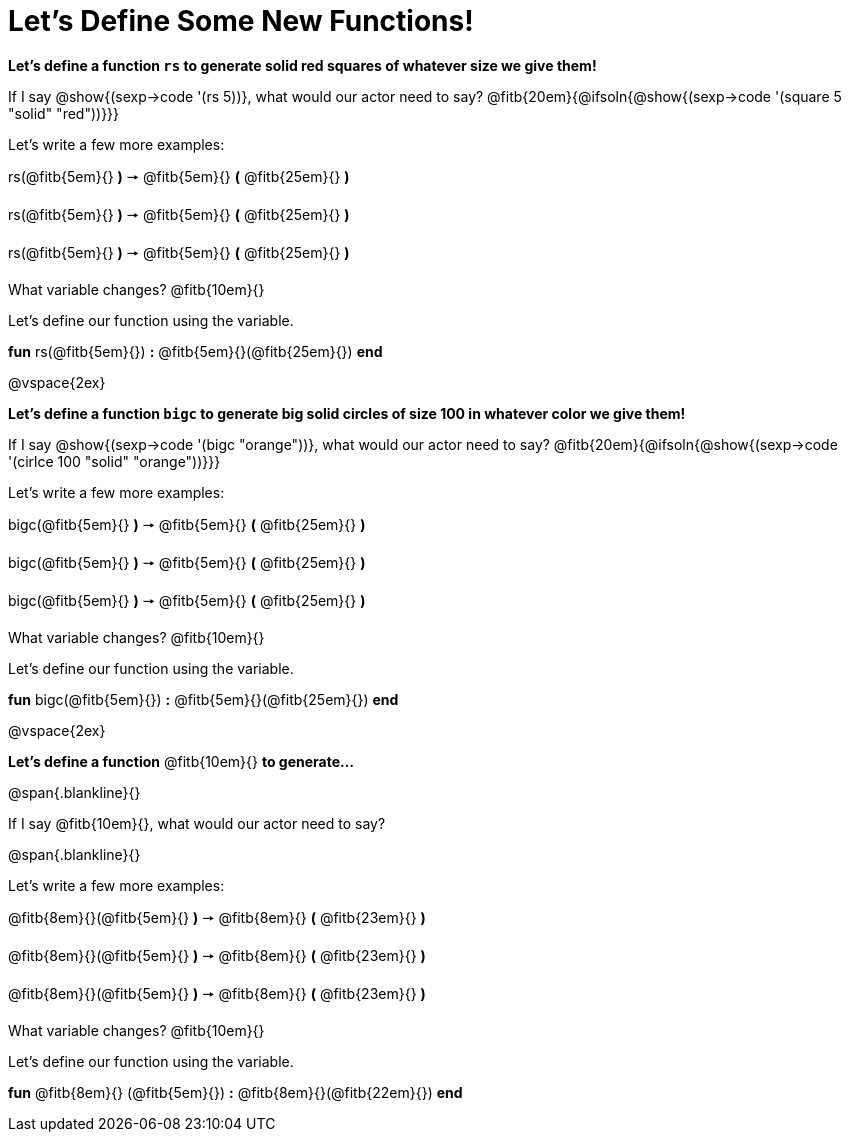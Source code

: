 = Let's Define Some New Functions!

*Let's define a function `rs` to generate solid red squares of whatever size we give them!*

If I say @show{(sexp->code '(rs 5))}, what would our actor need to say? @fitb{20em}{@ifsoln{@show{(sexp->code '(square 5 "solid" "red"))}}}

Let's write a few more examples:

rs(@fitb{5em}{} *)* &#129046; @fitb{5em}{} *(* @fitb{25em}{} *)*

rs(@fitb{5em}{} *)* &#129046; @fitb{5em}{} *(* @fitb{25em}{} *)*

rs(@fitb{5em}{} *)* &#129046; @fitb{5em}{} *(* @fitb{25em}{} *)*

What variable changes? @fitb{10em}{}

Let's define our function using the variable.

*fun* rs(@fitb{5em}{}) *:* @fitb{5em}{}(@fitb{25em}{}) *end*

@vspace{2ex}

*Let's define a function `bigc` to generate big solid circles of size 100 in whatever color we give them!*

If I say @show{(sexp->code '(bigc "orange"))}, what would our actor need to say? @fitb{20em}{@ifsoln{@show{(sexp->code '(cirlce 100 "solid" "orange"))}}}

Let's write a few more examples:

bigc(@fitb{5em}{} *)* &#129046; @fitb{5em}{} *(* @fitb{25em}{} *)*

bigc(@fitb{5em}{} *)* &#129046; @fitb{5em}{} *(* @fitb{25em}{} *)*

bigc(@fitb{5em}{} *)* &#129046; @fitb{5em}{} *(* @fitb{25em}{} *)*

What variable changes? @fitb{10em}{}

Let's define our function using the variable.

*fun* bigc(@fitb{5em}{}) *:* @fitb{5em}{}(@fitb{25em}{}) *end*

@vspace{2ex}

*Let's define a function* @fitb{10em}{} *to generate...*

@span{.blankline}{}

If I say @fitb{10em}{}, what would our actor need to say?

@span{.blankline}{}

Let's write a few more examples:

@fitb{8em}{}(@fitb{5em}{} *)* &#129046; @fitb{8em}{} *(* @fitb{23em}{} *)*

@fitb{8em}{}(@fitb{5em}{} *)* &#129046; @fitb{8em}{} *(* @fitb{23em}{} *)*

@fitb{8em}{}(@fitb{5em}{} *)* &#129046; @fitb{8em}{} *(* @fitb{23em}{} *)*

What variable changes? @fitb{10em}{}

Let's define our function using the variable.

*fun* @fitb{8em}{} (@fitb{5em}{}) *:* @fitb{8em}{}(@fitb{22em}{}) *end*

